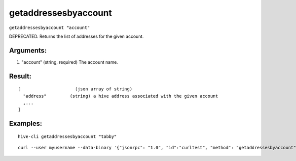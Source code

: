 .. This file is licensed under the Apache License 2.0 available on  http://www.apache.org/licenses/. 

getaddressesbyaccount
=====================

``getaddressesbyaccount "account"``

DEPRECATED. Returns the list of addresses for the given account.

Arguments:
~~~~~~~~~~

1. "account"        (string, required) The account name.

Result:
~~~~~~~

::

  [                     (json array of string)
    "address"         (string) a hive address associated with the given account
    ,...
  ]

Examples:
~~~~~~~~~

::

  hive-cli getaddressesbyaccount "tabby"

::
  
  curl --user myusername --data-binary '{"jsonrpc": "1.0", "id":"curltest", "method": "getaddressesbyaccount", "params": ["tabby"] }' -H 'content-type: text/plain;' http://127.0.0.1:9766/

